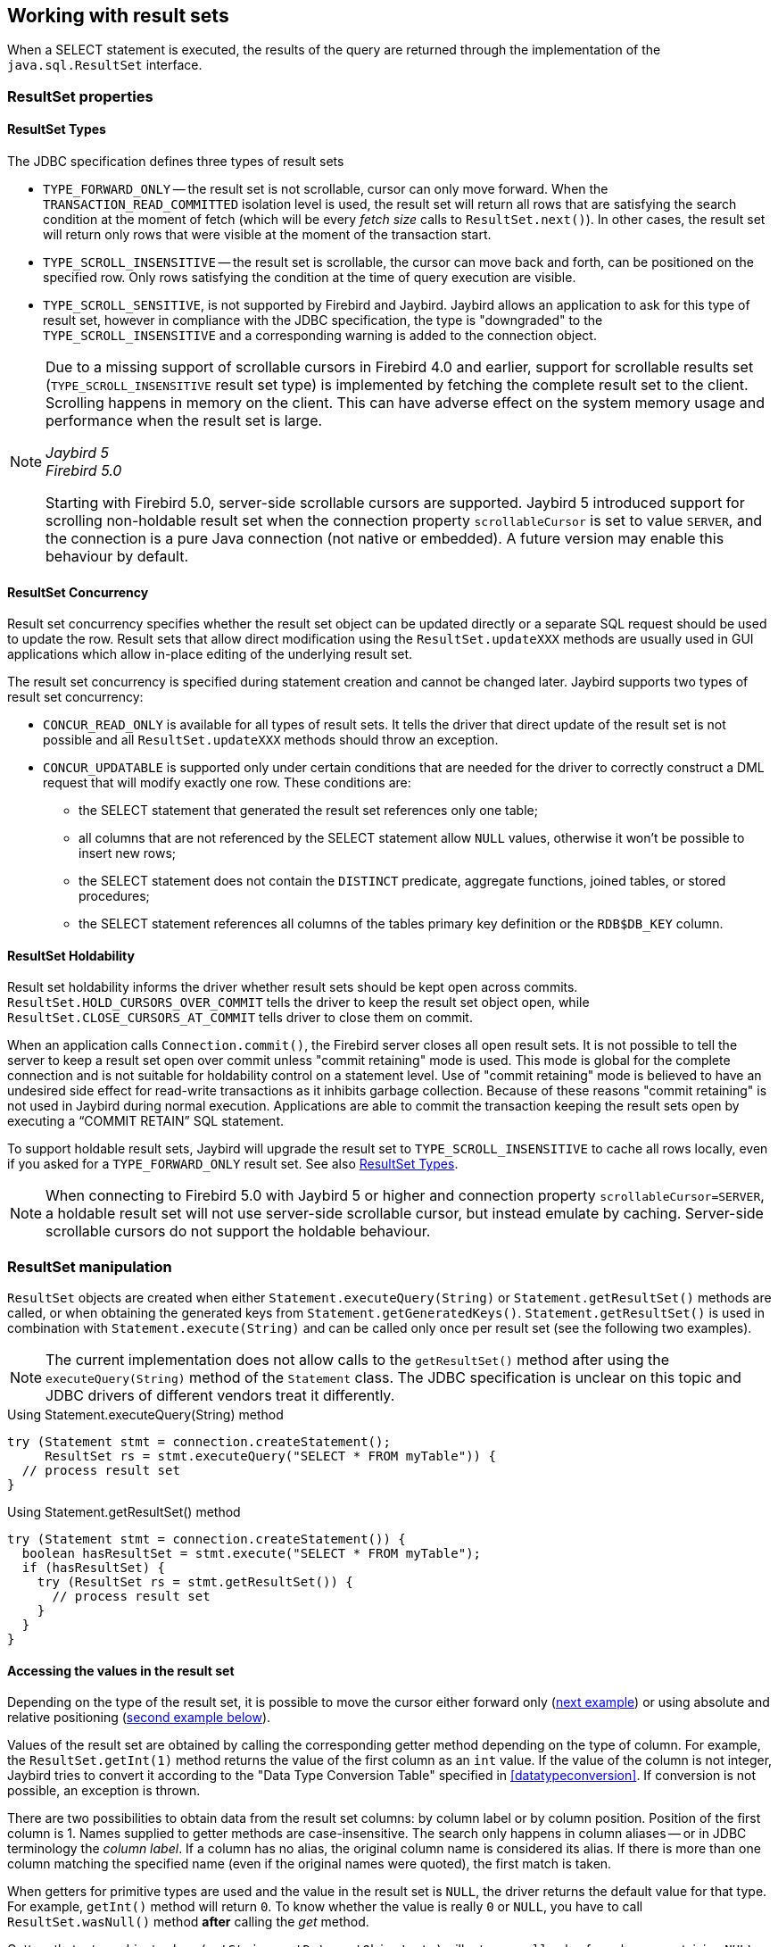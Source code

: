 [[resultsets]]
== Working with result sets

When a SELECT statement is executed, the results of the query are returned through the implementation of the `java.sql.ResultSet` interface.

=== ResultSet properties

[[resultsets-types]]
==== ResultSet Types

The JDBC specification defines three types of result sets

* `TYPE_FORWARD_ONLY` -- the result set is not scrollable, cursor can only move forward.
When the `TRANSACTION_READ_COMMITTED` isolation level is used, the result set will return all rows that are satisfying the search condition at the moment of fetch (which will be every _fetch size_ calls to `ResultSet.next()`).
In other cases, the result set will return only rows that were visible at the moment of the transaction start.
* `TYPE_SCROLL_INSENSITIVE` -- the result set is scrollable, the cursor can move back and forth, can be positioned on the specified row.
Only rows satisfying the condition at the time of query execution are visible.
* `TYPE_SCROLL_SENSITIVE`, is not supported by Firebird and Jaybird.
Jaybird allows an application to ask for this type of result set, however in compliance with the JDBC specification, the type is "downgraded" to the `TYPE_SCROLL_INSENSITIVE` and a corresponding warning is added to the connection object.

[NOTE]
====
Due to a missing support of scrollable cursors in Firebird 4.0 and earlier, support for scrollable results set (`TYPE_SCROLL_INSENSITIVE` result set type) is implemented by fetching the complete result set to the client.
Scrolling happens in memory on the client.
This can have adverse effect on the system memory usage and performance when the result set is large.

[.since]_Jaybird 5_ +
[.since]_Firebird 5.0_

Starting with Firebird 5.0, server-side scrollable cursors are supported.
Jaybird 5 introduced support for scrolling non-holdable result set when the connection property `scrollableCursor` is set to value `SERVER`, and the connection is a pure Java connection (not native or embedded).
A future version may enable this behaviour by default.
====

[[resultsets-concurrency]]
==== ResultSet Concurrency

Result set concurrency specifies whether the result set object can be updated directly or a separate SQL request should be used to update the row.
Result sets that allow direct modification using the `ResultSet.updateXXX` methods are usually used in GUI applications which allow in-place editing of the underlying result set.

The result set concurrency is specified during statement creation and cannot be changed later. Jaybird supports two types of result set concurrency:

* `CONCUR_READ_ONLY` is available for all types of result sets.
It tells the driver that direct update of the result set is not possible and all `ResultSet.updateXXX` methods should throw an exception.
* `CONCUR_UPDATABLE` is supported only under certain conditions that are needed for the driver to correctly construct a DML request that will modify exactly one row.
These conditions are:
** the SELECT statement that generated the result set references only one table;
** all columns that are not referenced by the SELECT statement allow `NULL` values, otherwise it won't be possible to insert new rows;
** the SELECT statement does not contain the `DISTINCT` predicate, aggregate functions, joined tables, or stored procedures;
** the SELECT statement references all columns of the tables primary key definition or the `RDB$DB_KEY` column.

[[resultsets-holdability]]
==== ResultSet Holdability

Result set holdability informs the driver whether result sets should be kept open across commits.
`ResultSet.HOLD_CURSORS_OVER_COMMIT` tells the driver to keep the result set object open, while `ResultSet.CLOSE_CURSORS_AT_COMMIT` tells driver to close them on commit.

When an application calls `Connection.commit()`, the Firebird server closes all open result sets.
It is not possible to tell the server to keep a result set open over commit unless "commit retaining" mode is used.
This mode is global for the complete connection and is not suitable for holdability control on a statement level.
Use of "commit retaining" mode is believed to have an undesired side effect for read-write transactions as it inhibits garbage collection.
Because of these reasons "commit retaining" is not used in Jaybird during normal execution.
Applications are able to commit the transaction keeping the result sets open by executing a "`COMMIT RETAIN`" SQL statement.

To support holdable result sets, Jaybird will upgrade the result set to `TYPE_SCROLL_INSENSITIVE` to cache all rows locally, even if you asked for a `TYPE_FORWARD_ONLY`
result set.
See also <<resultsets-types>>.

[NOTE]
====
When connecting to Firebird 5.0 with Jaybird 5 or higher and connection property `scrollableCursor=SERVER`, a holdable result set will not use server-side scrollable cursor, but instead emulate by caching.
Server-side scrollable cursors do not support the holdable behaviour.
====

=== ResultSet manipulation

`ResultSet` objects are created when either `Statement.executeQuery(String)` or `Statement.getResultSet()` methods are called, or when obtaining the generated keys from `Statement.getGeneratedKeys()`.
`Statement.getResultSet()` is used in combination with `Statement.execute(String)` and can be called only once per result set (see the following two examples).

[NOTE]
====
The current implementation does not allow calls to the `getResultSet()` method after using the `executeQuery(String)` method of the `Statement` class.
The JDBC specification is unclear on this topic and JDBC drivers of different vendors treat it differently.
====

[source,java]
.Using Statement.executeQuery(String) method
----
try (Statement stmt = connection.createStatement();
     ResultSet rs = stmt.executeQuery("SELECT * FROM myTable")) {
  // process result set
}
----

[source,java]
.Using Statement.getResultSet() method
----
try (Statement stmt = connection.createStatement()) {
  boolean hasResultSet = stmt.execute("SELECT * FROM myTable");
  if (hasResultSet) {
    try (ResultSet rs = stmt.getResultSet()) {
      // process result set
    }
  }
}
----

==== Accessing the values in the result set

Depending on the type of the result set, it is possible to move the cursor either forward only (link:#using-forward-only[next example]) or using absolute and relative positioning (link:#using-scrollable-updatable[second example below]).

Values of the result set are obtained by calling the corresponding getter method depending on the type of column.
For example, the `ResultSet.getInt(1)` method returns the value of the first column as an `int` value.
If the value of the column is not integer, Jaybird tries to convert it according to the "Data Type Conversion Table" specified in <<datatypeconversion>>.
If conversion is not possible, an exception is thrown.

There are two possibilities to obtain data from the result set columns: by column label or by column position.
Position of the first column is 1.
Names supplied to getter methods are case-insensitive.
The search only happens in column aliases -- or in JDBC terminology the _column label_.
If a column has no alias, the original column name is considered its alias.
If there is more than one column matching the specified name (even if the original names were quoted), the first match is taken.

When getters for primitive types are used and the value in the result set is `NULL`, the driver returns the default value for that type.
For example, `getInt()` method will return `0`.
To know whether the value is really `0` or `NULL`, you have to call `ResultSet.wasNull()` method *after* calling the _get_ method.

Getters that return object values (`getString`, `getDate`, `getObject`, etc.) will return a `null` value for columns containing `NULL`.
Calling `wasNull` after object _get_ methods is possible but unnecessary.

[[using-forward-only]]
[source,java]
.Example of using forward-only result sets
----
try (Statement forwardStatement = connection.createStatement();
     ResultSet rs = forwardStatement.executeQuery(
         "SELECT id, name, price FROM myTable")) {
    
  while(rs.next()) {
    int id = rs.getInt(1);
    String name = rs.getString("name");
    double price = rs.getDouble(3);
  }
}
----

==== Updating records in the result set

Scrollable cursors are especially useful when result of some query is displayed by the application which also allows the user to directly edit the data and post the changes to the database.

[[using-scrollable-updatable]]
[source,java]
.Example of using scrollable and updatable result sets
----
try (Statement scrollStatement = connection.createStatement(
         ResultSet.TYPE_SCROLL_INSENSITIVE,
         ResultSet.CONCUR_UPDATABLE);
     ResultSet rs = scrollStatement.executeQuery(
         "SELECT id, name, price FROM myTable");
  rs.absolute(1);                  // move to the first row
  rs.updateString(2, anotherName); // update the name
  rs.updateRow();                  // post changes to the db

  rs.moveToInsertRow();
  rs.updateInt(1, newId);
  rs.updateString(2, newName);
  rs.updateDouble(3, newPrice);
  rs.insertRow();
  rs.moveToCurrentRow();

  rs.relative(-2);
}
----

The code example above shows how to update first row, insert new one and after that move two records backwards.

An application can also update the current row using so called "`positioned updates`" on named cursors.
This technique can be used only with forward-only cursors, since application can update only the row to which the server-side cursor points to.
In case of scrollable cursors the complete result set is fetched to the client and then the server-side cursor is closed.
link:#using-positioned-updates[The example below] shows how to use positioned updates.

First, the application has to specify the name of the cursor and the list of the columns that will be updated before the query is executed.
This name is later used in the `UPDATE` statement as shown in the example.

[[using-positioned-updates]]
[source,java]
.Example of using the positioned updates
----
connections.setAutoCommit(false);
try (Statement selectStmt = connection.createStatement();
     Statement updateStmt = connection.createStatement()) {
  selectStmt.setCursorName("someCursor");

  try (ResultSet rs = selectStmt.executeQuery(
           "SELECT id, name, price FROM myTable " +
           "FOR UPDATE OF myColumn")) {

    while(rs.next()) {
      ...
      if (someCondition) {
        updateStmt.executeUpdate("UPDATE myTable " +
            "SET myColumn = myColumn + 1 " +
            "WHERE CURRENT OF " + rs.getCursorName());
      }
    }
  }
}
----

// TODO: Verify if above example works, shouldn't myColumn be included in the select?

==== Closing the result set

A result set is closed by calling the `ResultSet.close()` method.
This releases the associated server resources and makes the `ResultSet` object available for garbage collection.
It is strongly recommended to explicitly close result sets in auto-commit mode or `ResultSet.TYPE_SCROLL_INSENSITIVE` result sets, because this releases memory used for the cached data.
Whenever possible, use try-with-resources.

The result set object is also closed automatically, when the statement that created it is closed or re-executed.
In auto-commit mode, the result set is closed automatically if any statement is executed on the same connection.
